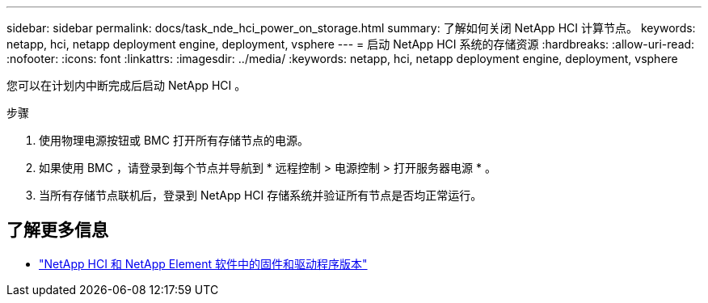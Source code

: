 ---
sidebar: sidebar 
permalink: docs/task_nde_hci_power_on_storage.html 
summary: 了解如何关闭 NetApp HCI 计算节点。 
keywords: netapp, hci, netapp deployment engine, deployment, vsphere 
---
= 启动 NetApp HCI 系统的存储资源
:hardbreaks:
:allow-uri-read: 
:nofooter: 
:icons: font
:linkattrs: 
:imagesdir: ../media/
:keywords: netapp, hci, netapp deployment engine, deployment, vsphere


[role="lead"]
您可以在计划内中断完成后启动 NetApp HCI 。

.步骤
. 使用物理电源按钮或 BMC 打开所有存储节点的电源。
. 如果使用 BMC ，请登录到每个节点并导航到 * 远程控制 > 电源控制 > 打开服务器电源 * 。
. 当所有存储节点联机后，登录到 NetApp HCI 存储系统并验证所有节点是否均正常运行。


[discrete]
== 了解更多信息

* https://kb.netapp.com/Advice_and_Troubleshooting/Hybrid_Cloud_Infrastructure/NetApp_HCI/Firmware_and_driver_versions_in_NetApp_HCI_and_NetApp_Element_software["NetApp HCI 和 NetApp Element 软件中的固件和驱动程序版本"^]

